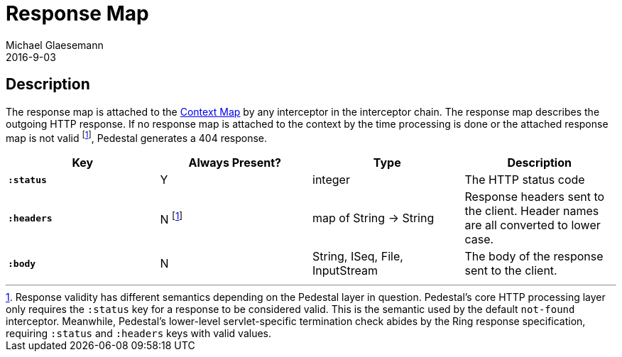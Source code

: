 = Response Map
Michael Glaesemann
2016-9-03
:jbake-type: page
:toc: macro
:icons: font
:section: reference

== Description

The response map is attached to the link:context-map[Context Map] by any
interceptor in the interceptor chain. The response map describes the outgoing
HTTP response. If no response map is attached to the context by the time
processing is done or the attached response map is not valid footnoteref:[1, Response validity has different semantics depending on the Pedestal layer in question. Pedestal's core HTTP processing layer only requires the `:status` key for a response to be considered valid. This is the semantic used by the default `not-found` interceptor. Meanwhile, Pedestal's lower-level servlet-specific termination check abides by the Ring response specification, requiring  `:status` and `:headers` keys with valid values.], Pedestal generates a 404 response.

[cols="s,d,d,d", options="header", grid="rows"]
|===
| Key | Always Present? | Type | Description
| `:status`
| Y
| integer
| The HTTP status code

| `:headers`
| N footnoteref:[1]
| map of String -> String
| Response headers sent to the client. Header names are all converted to lower case.

| `:body`
| N
| String, ISeq, File, InputStream
| The body of the response sent to the client.
|===
